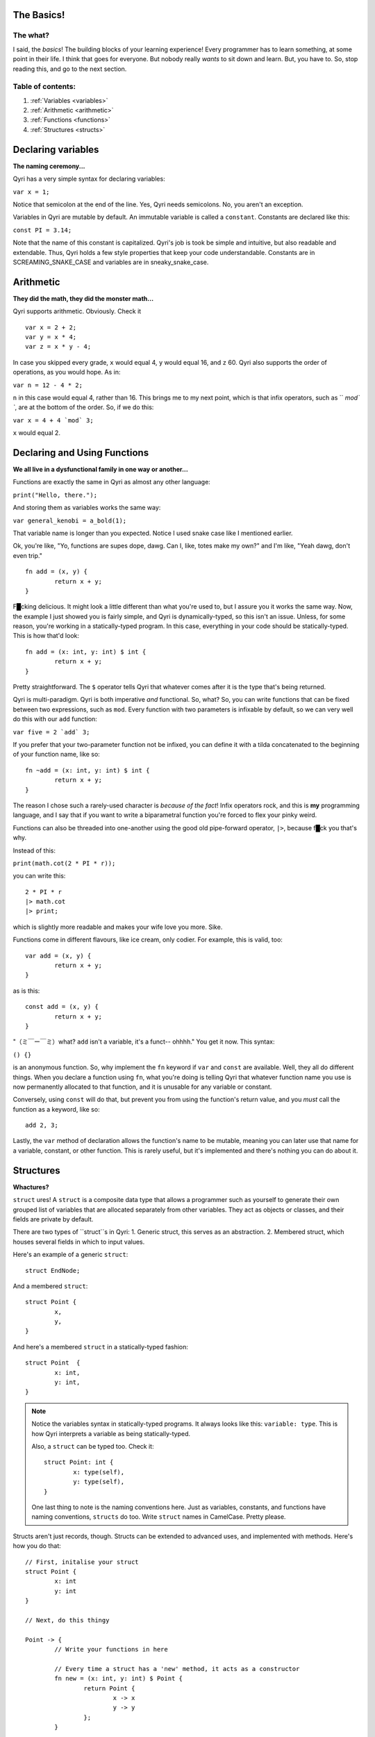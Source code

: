 .. _start:
The Basics!
===========
The what?
---------

I said, the *basics*! The building blocks of your learning experience! Every programmer has to learn something, at some point in their life. I think that goes for everyone. But nobody really *wants* to sit down and learn. But, you have to. So, stop reading this, and go to the next section.

Table of contents:
------------------
#. :ref:`Variables <variables>`
#. :ref:`Arithmetic <arithmetic>`
#. :ref:`Functions <functions>`
#. :ref:`Structures <structs>`

.. _variables:

Declaring variables
===================
**The naming ceremony...**


Qyri has a very simple syntax for declaring variables:

``var x = 1;``

Notice that semicolon at the end of the line. Yes, Qyri needs semicolons. No, you aren't an exception.

Variables in Qyri are mutable by default. An immutable variable is called a ``constant``. Constants are declared like this:

``const PI = 3.14;``

Note that the name of this constant is capitalized. Qyri's job is took be simple and intuitive, but also readable and extendable. Thus, Qyri holds a few style properties that keep your code understandable. Constants are in SCREAMING_SNAKE_CASE and variables are in sneaky_snake_case.


.. _arithmetic:

Arithmetic
==========
**They did the math, they did the monster math...**

Qyri supports arithmetic. Obviously. Check it
::
	var x = 2 + 2;
	var y = x * 4;
	var z = x * y - 4;


In case you skipped every grade, ``x`` would equal 4, ``y`` would equal 16, and ``z`` 60. Qyri also supports the order of operations, as you would hope. As in:

``var n = 12 - 4 * 2;``

``n`` in this case would equal 4, rather than 16. This brings me to my next point, which is that infix operators, such as `` `mod\` ``, are at the bottom of the order. So, if we do this:

``var x = 4 + 4 `mod` 3;``

``x`` would equal 2.


.. _functions:

Declaring and Using Functions
=============================
**We all live in a dysfunctional family in one way or another...**

Functions are exactly the same in Qyri as almost any other language:

``print("Hello, there.");``

And storing them as variables works the same way:

``var general_kenobi = a_bold(1);``

That variable name is longer than you expected. Notice I used snake case like I mentioned earlier.

Ok, you're like, "Yo, functions are supes dope, dawg. Can I, like, totes make my own?" and I'm like, "Yeah dawg, don't even trip."
::
	fn add = (x, y) {
		return x + y;
	}

F█cking delicious. It might look a little different than what you're used to, but I assure you it works the same way. Now, the example I just showed you is fairly simple, and Qyri is dynamically-typed, so this isn't an issue. Unless, for some reason, you're working in a statically-typed program. In this case, everything in your code should be statically-typed. This is how that'd look:
::
	fn add = (x: int, y: int) $ int {
		return x + y;
	}

Pretty straightforward. The ``$`` operator tells Qyri that whatever comes after it is the type that's being returned.

Qyri is multi-paradigm. Qyri is both imperative *and* functional. So, what? So, you can write functions that can be fixed between two expressions, such as ``mod``. Every function with two parameters is infixable by default, so we can very well do this with our ``add`` function:

``var five = 2 `add` 3;``

If you prefer that your two-parameter function not be infixed, you can define it with a tilda concatenated to the beginning of your function name, like so:
::
	fn ~add = (x: int, y: int) $ int {
		return x + y;
	}

The reason I chose such a rarely-used character is *because of the fact*! Infix operators rock, and this is **my** programming language, and I say that if you want to write a biparametral function you're forced to flex your pinky weird.

Functions can also be threaded into one-another using the good old pipe-forward operator, ``|>``, because f█ck you that's why.

Instead of this:

``print(math.cot(2 * PI * r));``

you can write this:
::
	2 * PI * r
	|> math.cot
	|> print;

which is slightly more readable and makes your wife love you more. Sike.

Functions come in different flavours, like ice cream, only codier. For example, this is valid, too:
::
	var add = (x, y) {
		return x + y;
	}

as is this:
::
	const add = (x, y) {
		return x + y;
	}


"（ミ￣ー￣ミ）what? ``add`` isn't a variable, it's a funct-- ohhhh." You get it now. This syntax:

``() {}``

is an anonymous function. So, why implement the ``fn`` keyword if ``var`` and ``const`` are available. Well, they all do different things. When you declare a function using ``fn``, what you're doing is telling Qyri that whatever function name you use is now permanently allocated to that function, and it is unusable for any variable or constant. 

Conversely, using ``const`` will do that, but prevent you from using the function's return value, and you *must* call the function as a keyword, like so:
::
	add 2, 3;

Lastly, the ``var`` method of declaration allows the function's name to be mutable, meaning you can later use that name for a variable, constant, or other function. This is rarely useful, but it's implemented and there's nothing you can do about it.

.. _structs:

Structures
=======
**Whactures?**

``struct`` ures! A ``struct`` is a composite data type that allows a programmer such as yourself to generate their own grouped list of variables that are allocated separately from other variables. They act as objects or classes, and their fields are private by default.

There are two types of ``struct``s in Qyri:
1. Generic struct, this serves as an abstraction.
2. Membered struct, which houses several fields in which to input values.

Here's an example of a generic ``struct``:
::
	struct EndNode;

And a membered ``struct``:
::
	struct Point {
		x,
		y,
	}

And here's a membered ``struct`` in a statically-typed fashion:
::
	struct Point  {
		x: int,
		y: int,
	}

.. note::
	Notice the variables syntax in statically-typed programs. It always looks like this: ``variable: type``. This is how Qyri interprets a variable as being statically-typed.

	Also, a ``struct`` can be typed too. Check it:
	::
		struct Point: int {
			x: type(self),
			y: type(self),
		}

	One last thing to note is the naming conventions here. Just as variables, constants, and functions have naming conventions, ``structs`` do too. Write ``struct`` names in CamelCase. Pretty please.

Structs aren't just records, though. Structs can be extended to advanced uses, and implemented with methods. Here's how you do that:
::
	// First, initalise your struct
	struct Point {
		x: int
		y: int
	}

	// Next, do this thingy

	Point -> {
		// Write your functions in here

		// Every time a struct has a 'new' method, it acts as a constructor
		fn new = (x: int, y: int) $ Point {
			return Point {
				x -> x
				y -> y
			};
		}

		fn inverted = () $ Point{
			return Point {
				x -> self.y
				y -> self.x
			};
		}
	};

	// You can now do something like this:

	var arbitrary_point = Point(4, 5);
	var flipped = arbitrary_point.inverted();
	// This is the same:
	var again = inverted(arbitrary_point);

	// And don't forget pipe-forward
	var point = Point(2, 3) |> inverted; // Resolves to Point(3, 2)